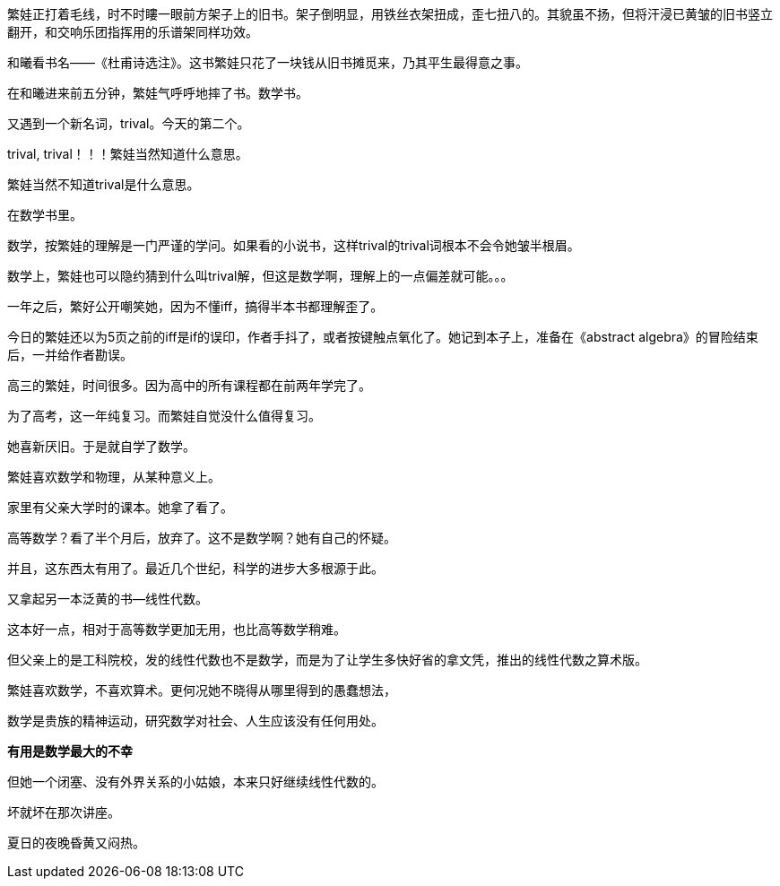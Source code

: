 // 和曦初见繁娃

繁娃正打着毛线，时不时瞜一眼前方架子上的旧书。架子倒明显，用铁丝衣架扭成，歪七扭八的。其貌虽不扬，但将汗浸已黄皱的旧书竖立翻开，和交响乐团指挥用的乐谱架同样功效。

和曦看书名——《杜甫诗选注》。这书繁娃只花了一块钱从旧书摊觅来，乃其平生最得意之事。

// 2024-12-16 19:52
在和曦进来前五分钟，繁娃气呼呼地摔了书。数学书。

又遇到一个新名词，trival。今天的第二个。

trival, trival！！！繁娃当然知道什么意思。

繁娃当然不知道trival是什么意思。

在数学书里。

数学，按繁娃的理解是一门严谨的学问。如果看的小说书，这样trival的trival词根本不会令她皱半根眉。

数学上，繁娃也可以隐约猜到什么叫trival解，但这是数学啊，理解上的一点偏差就可能。。。

一年之后，繁好公开嘲笑她，因为不懂iff，搞得半本书都理解歪了。

今日的繁娃还以为5页之前的iff是if的误印，作者手抖了，或者按键触点氧化了。她记到本子上，准备在《abstract algebra》的冒险结束后，一并给作者勘误。

高三的繁娃，时间很多。因为高中的所有课程都在前两年学完了。

为了高考，这一年纯复习。而繁娃自觉没什么值得复习。

她喜新厌旧。于是就自学了数学。

繁娃喜欢数学和物理，从某种意义上。

家里有父亲大学时的课本。她拿了看了。

高等数学？看了半个月后，放弃了。这不是数学啊？她有自己的怀疑。
// 为什么不是数学，放到请客那里

并且，这东西太有用了。最近几个世纪，科学的进步大多根源于此。

又拿起另一本泛黄的书--线性代数。

这本好一点，相对于高等数学更加无用，也比高等数学稍难。

但父亲上的是工科院校，发的线性代数也不是数学，而是为了让学生多快好省的拿文凭，推出的线性代数之算术版。
//苏联那谁看不起工科，说不定中国院校也是受他的影响，那谁。。。

繁娃喜欢数学，不喜欢算术。更何况她不晓得从哪里得到的愚蠢想法，

数学是贵族的精神运动，研究数学对社会、人生应该没有任何用处。

**有用是数学最大的不幸**

但她一个闭塞、没有外界关系的小姑娘，本来只好继续线性代数的。

坏就坏在那次讲座。

夏日的夜晚昏黄又闷热。
//买书的过程，讣告
